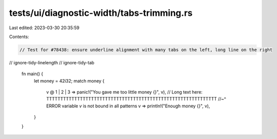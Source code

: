 tests/ui/diagnostic-width/tabs-trimming.rs
==========================================

Last edited: 2023-03-30 20:35:59

Contents:

.. code-block:: rs

    // Test for #78438: ensure underline alignment with many tabs on the left, long line on the right

// ignore-tidy-linelength
// ignore-tidy-tab

					fn main() {
						let money = 42i32;
						match money {
							v @ 1 | 2 | 3 => panic!("You gave me too little money {}", v), // Long text here: TTTTTTTTTTTTTTTTTTTTTTTTTTTTTTTTTTTTTTTTTTTTTTTTTTTTTTTTTTTTT
							//~^ ERROR variable `v` is not bound in all patterns
							v => println!("Enough money {}", v),
						}
					}


